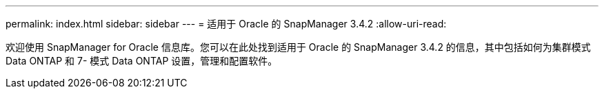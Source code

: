 ---
permalink: index.html 
sidebar: sidebar 
---
= 适用于 Oracle 的 SnapManager 3.4.2
:allow-uri-read: 


[role="lead"]
欢迎使用 SnapManager for Oracle 信息库。您可以在此处找到适用于 Oracle 的 SnapManager 3.4.2 的信息，其中包括如何为集群模式 Data ONTAP 和 7- 模式 Data ONTAP 设置，管理和配置软件。
